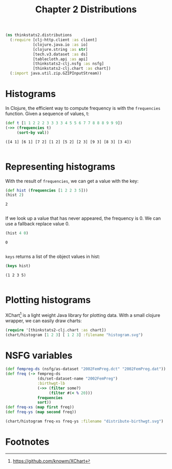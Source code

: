 #+TITLE: Chapter 2 Distributions

#+begin_src clojure :results silent
(ns thinkstats2.distributions
  (:require [clj-http.client :as client]
            [clojure.java.io :as io]
            [clojure.string :as str]
            [tech.v3.dataset :as ds]
            [tablecloth.api :as api]
            [thinkstats2-clj.nsfg :as nsfg]
            [thinkstats2-clj.chart :as chart])
  (:import java.util.zip.GZIPInputStream))
#+end_src

* Histograms

In Clojure, the efficient way to compute frequency is with the ~frequencies~
function. Given a sequence of values, t:

#+begin_src clojure :results pp :exports both
(def t [1 1 2 2 2 3 3 3 3 4 5 5 6 7 7 8 8 8 9 9 9])
(->> (frequencies t)
     (sort-by val))
#+end_src

#+RESULTS:
: ([4 1] [6 1] [7 2] [1 2] [5 2] [2 3] [9 3] [8 3] [3 4])
:

* Representing histograms

With the result of ~frequencies~, we can get a value with the key:

#+begin_src clojure :results pp :exports both
(def hist (frequencies [1 2 2 3 5]))
(hist 2)
#+end_src

#+RESULTS:
: 2
:

If we look up a value that has never appeared, the frequency is 0. We can use a
fallback replace value 0.

#+begin_src clojure :results pp :exports both
(hist 4 0)
#+end_src

#+RESULTS:
: 0
:

~keys~ returns a list of the object values in hist:

#+begin_src clojure :results pp :exports both
(keys hist)
#+end_src

#+RESULTS:
: (1 2 3 5)
:

* Plotting histograms

XChart[fn:1] is a light weight Java library for plotting data. With a small
clojure wrapper, we can easily draw charts:

#+begin_src clojure :results file :file ../histogram.svg :exports both
(require '[thinkstats2-clj.chart :as chart])
(chart/histogram [1 2 3] [ 1 2 3] :filename "histogram.svg")
#+end_src

#+RESULTS:
[[file:../histogram.svg]]

* NSFG variables

#+begin_src clojure :results silent
(def fempreg-ds (nsfg/as-dataset "2002FemPreg.dct" "2002FemPreg.dat"))
(def freq (-> fempreg-ds
              (ds/set-dataset-name "2002FemPreg")
              :birthwgt-lb
              (->> (filter some?)
                   (filter #(< % 20)))
              frequencies
              sort))
(def freq-xs (map first freq))
(def freq-ys (map second freq))
#+end_src

#+begin_src clojure :results file :file ../distribute-birthwgt.svg :exports both
(chart/histogram freq-xs freq-ys :filename "distribute-birthwgt.svg")
#+end_src

#+RESULTS:
[[file:../distribute-birthwgt.svg]]





* Footnotes

[fn:1] https://github.com/knowm/XChart
